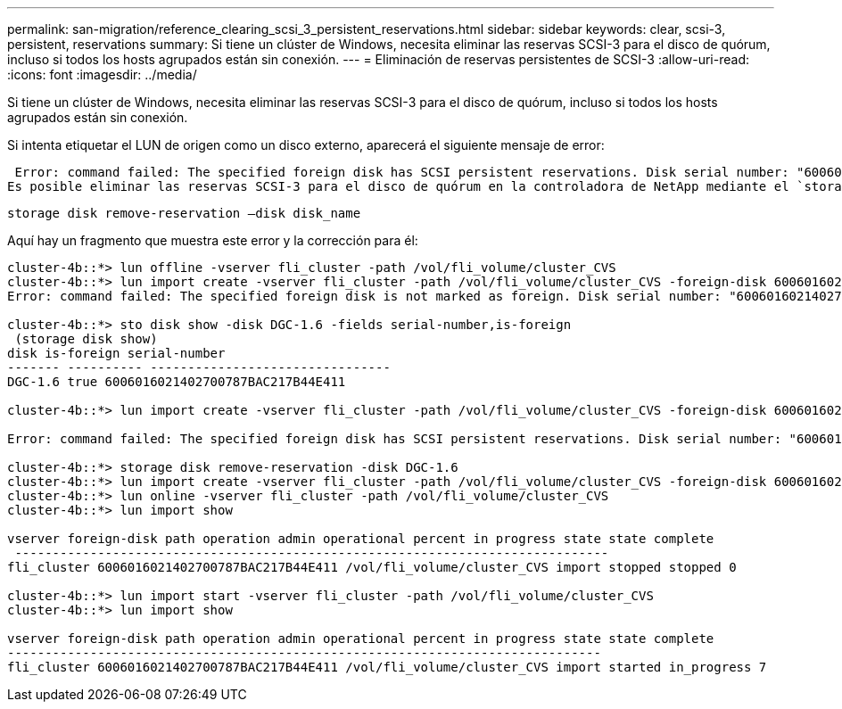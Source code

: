 ---
permalink: san-migration/reference_clearing_scsi_3_persistent_reservations.html 
sidebar: sidebar 
keywords: clear, scsi-3, persistent, reservations 
summary: Si tiene un clúster de Windows, necesita eliminar las reservas SCSI-3 para el disco de quórum, incluso si todos los hosts agrupados están sin conexión. 
---
= Eliminación de reservas persistentes de SCSI-3
:allow-uri-read: 
:icons: font
:imagesdir: ../media/


[role="lead"]
Si tiene un clúster de Windows, necesita eliminar las reservas SCSI-3 para el disco de quórum, incluso si todos los hosts agrupados están sin conexión.

Si intenta etiquetar el LUN de origen como un disco externo, aparecerá el siguiente mensaje de error:

 Error: command failed: The specified foreign disk has SCSI persistent reservations. Disk serial number: "6006016021402700787BAC217B44E411". Clear the reservation using the "storage disk remove-reservation" command before creating the import relationship.
Es posible eliminar las reservas SCSI-3 para el disco de quórum en la controladora de NetApp mediante el `storage disk remove-reservation` comando:

[listing]
----
storage disk remove-reservation –disk disk_name
----
Aquí hay un fragmento que muestra este error y la corrección para él:

[listing]
----
cluster-4b::*> lun offline -vserver fli_cluster -path /vol/fli_volume/cluster_CVS
cluster-4b::*> lun import create -vserver fli_cluster -path /vol/fli_volume/cluster_CVS -foreign-disk 6006016021402700787BAC217B44E411
Error: command failed: The specified foreign disk is not marked as foreign. Disk serial number: "6006016021402700787BAC217B44E411".

cluster-4b::*> sto disk show -disk DGC-1.6 -fields serial-number,is-foreign
 (storage disk show)
disk is-foreign serial-number
------- ---------- --------------------------------
DGC-1.6 true 6006016021402700787BAC217B44E411

cluster-4b::*> lun import create -vserver fli_cluster -path /vol/fli_volume/cluster_CVS -foreign-disk 6006016021402700787BAC217B44E411

Error: command failed: The specified foreign disk has SCSI persistent reservations. Disk serial number: "6006016021402700787BAC217B44E411". Clear the reservation using the "storage disk remove-reservation" command before creating the import relationship.

cluster-4b::*> storage disk remove-reservation -disk DGC-1.6
cluster-4b::*> lun import create -vserver fli_cluster -path /vol/fli_volume/cluster_CVS -foreign-disk 6006016021402700787BAC217B44E411
cluster-4b::*> lun online -vserver fli_cluster -path /vol/fli_volume/cluster_CVS
cluster-4b::*> lun import show

vserver foreign-disk path operation admin operational percent in progress state state complete
 -------------------------------------------------------------------------------
fli_cluster 6006016021402700787BAC217B44E411 /vol/fli_volume/cluster_CVS import stopped stopped 0

cluster-4b::*> lun import start -vserver fli_cluster -path /vol/fli_volume/cluster_CVS
cluster-4b::*> lun import show

vserver foreign-disk path operation admin operational percent in progress state state complete
-------------------------------------------------------------------------------
fli_cluster 6006016021402700787BAC217B44E411 /vol/fli_volume/cluster_CVS import started in_progress 7
----
